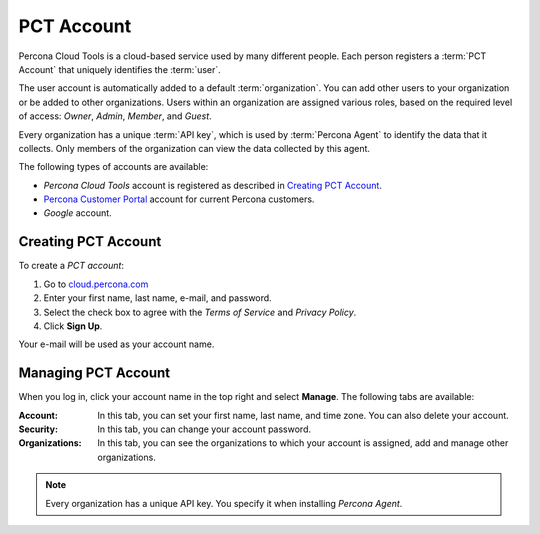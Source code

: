 PCT Account
===========

Percona Cloud Tools is a cloud-based service
used by many different people.
Each person registers a :term:`PCT Account`
that uniquely identifies the :term:`user`.

The user account is automatically added to a default :term:`organization`.
You can add other users to your organization or be added to other organizations.
Users within an organization are assigned various roles,
based on the required level of access:
*Owner*, *Admin*, *Member*, and *Guest*.

Every organization has a unique :term:`API key`,
which is used by :term:`Percona Agent` to identify the data that it collects.
Only members of the organization can view the data collected by this agent.

The following types of accounts are available:

* *Percona Cloud Tools* account is registered as described in
  `Creating PCT Account`_.
* `Percona Customer Portal <https://customers.percona.com>`_ account
  for current Percona customers.
* *Google* account.

Creating PCT Account
--------------------

To create a *PCT account*:

1. Go to `cloud.percona.com <https://cloud.percona.com>`_
#. Enter your first name, last name, e-mail, and password.
#. Select the check box to agree with the *Terms of Service*
   and *Privacy Policy*.
#. Click **Sign Up**.

Your e-mail will be used as your account name.

Managing PCT Account
--------------------

When you log in, click your account name in the top right and select **Manage**.
The following tabs are available:

:Account: In this tab, you can set your first name, last name, and time zone.
  You can also delete your account.
:Security: In this tab, you can change your account password.
:Organizations: In this tab, you can see the organizations
  to which your account is assigned, add and manage other organizations.

.. note:: Every organization has a unique API key.
   You specify it when installing *Percona Agent*.
